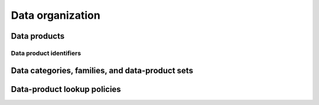 Data organization
=================

Data products
-------------

Data product identifiers
^^^^^^^^^^^^^^^^^^^^^^^^

Data categories, families, and data-product sets
------------------------------------------------

Data-product lookup policies
----------------------------

